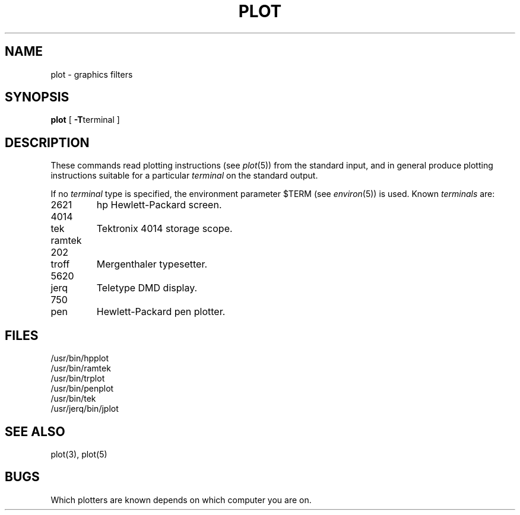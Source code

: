 .TH PLOT 1 
.SH NAME
plot \- graphics filters
.SH SYNOPSIS
.B plot
[
.BR \-T terminal
]
.SH DESCRIPTION
These commands read plotting instructions (see
.IR  plot (5))
from the standard input,
and in general
produce plotting instructions suitable for
a particular
.I terminal
on the standard output.
.PP
If no
.I terminal
type is specified, the environment parameter $TERM
(see
.IR environ (5))
is used.
Known
.I terminals
are:
.TP
2621
.PD 0
hp
Hewlett-Packard screen.
.PD 
.IP 4014
.PD 0
.IP tek
Tektronix 4014 storage scope.
.PD
.TP
ramtek
.IP 202
.PD 0
.IP troff
Mergenthaler typesetter.
.PD
.IP 5620
.PD 0
.IP jerq
Teletype DMD display.
.PD
.IP 750
.PD 0
.IP pen
Hewlett-Packard pen plotter.
.PD
.SH FILES
/usr/bin/hpplot
.br
/usr/bin/ramtek
.br
/usr/bin/trplot
.br
/usr/bin/penplot
.br
/usr/bin/tek
.br
/usr/jerq/bin/jplot
.SH "SEE ALSO"
plot(3), plot(5)
.SH BUGS
Which plotters are known depends on which computer you are on.
